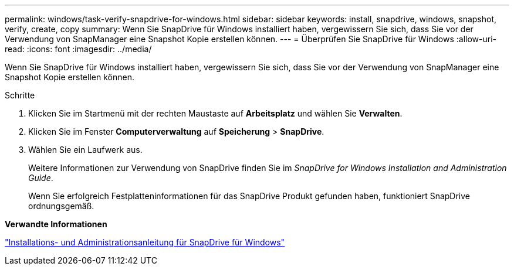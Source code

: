 ---
permalink: windows/task-verify-snapdrive-for-windows.html 
sidebar: sidebar 
keywords: install, snapdrive, windows, snapshot, verify, create, copy 
summary: Wenn Sie SnapDrive für Windows installiert haben, vergewissern Sie sich, dass Sie vor der Verwendung von SnapManager eine Snapshot Kopie erstellen können. 
---
= Überprüfen Sie SnapDrive für Windows
:allow-uri-read: 
:icons: font
:imagesdir: ../media/


[role="lead"]
Wenn Sie SnapDrive für Windows installiert haben, vergewissern Sie sich, dass Sie vor der Verwendung von SnapManager eine Snapshot Kopie erstellen können.

.Schritte
. Klicken Sie im Startmenü mit der rechten Maustaste auf *Arbeitsplatz* und wählen Sie *Verwalten*.
. Klicken Sie im Fenster *Computerverwaltung* auf *Speicherung* > *SnapDrive*.
. Wählen Sie ein Laufwerk aus.
+
Weitere Informationen zur Verwendung von SnapDrive finden Sie im _SnapDrive for Windows Installation and Administration Guide_.

+
Wenn Sie erfolgreich Festplatteninformationen für das SnapDrive Produkt gefunden haben, funktioniert SnapDrive ordnungsgemäß.



*Verwandte Informationen*

http://support.netapp.com/documentation/productsatoz/index.html["Installations- und Administrationsanleitung für SnapDrive für Windows"^]
